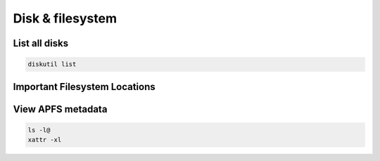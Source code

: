 ##################
Disk & filesystem
##################

List all disks
==============

.. code-block:: bash

  diskutil list


Important Filesystem Locations
==============================

=============== ==========
Location        Description
--------------- -----------
/Applications   User installed applications
/Library        System Libraries
/Network        Network mountpoints
/private/var/db System databases and caches
/System         System binaries
/Users          User home directories
/Volumes        Local mount points
/Cores          Core dumps
=============== ==========


View APFS metadata
===================

.. code-block:: bash

  ls -l@
  xattr -xl
